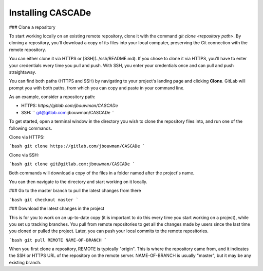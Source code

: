 Installing CASCADe
==================

### Clone a repository

To start working locally on an existing remote repository,
clone it with the command `git clone <repository path>`.
By cloning a repository, you'll download a copy of its
files into your local computer, preserving the Git
connection with the remote repository.

You can either clone it via HTTPS or [SSH](../ssh/README.md).
If you chose to clone it via HTTPS, you'll have to enter your
credentials every time you pull and push. With SSH, you enter
your credentials once and can pull and push straightaway.

You can find both paths (HTTPS and SSH) by navigating to
your project's landing page and clicking **Clone**. GitLab
will prompt you with both paths, from which you can copy
and paste in your command line.

As an example, consider a repository path:

- HTTPS: `https://gitlab.com/jbouwman/CASCADe`
- SSH: `` git@gitlab.com:jbouwman/CASCADe ``

To get started, open a terminal window in the directory
you wish to clone the repository files into, and run one
of the following commands.

Clone via HTTPS:

```bash
git clone https://gitlab.com/jbouwman/CASCADe
```

Clone via SSH:

```bash
git clone git@gitlab.com:jbouwman/CASCADe 
```

Both commands will download a copy of the files in a
folder named after the project's name.

You can then navigate to the directory and start working
on it locally.

### Go to the master branch to pull the latest changes from there

```bash
git checkout master
```

### Download the latest changes in the project

This is for you to work on an up-to-date copy (it is important to do this every time you start working on a project), while you set up tracking branches. You pull from remote repositories to get all the changes made by users since the last time you cloned or pulled the project. Later, you can push your local commits to the remote repositories.

```bash
git pull REMOTE NAME-OF-BRANCH
```

When you first clone a repository, REMOTE is typically "origin". This is where the repository came from, and it indicates the SSH or HTTPS URL of the repository on the remote server. NAME-OF-BRANCH is usually "master", but it may be any existing branch.

